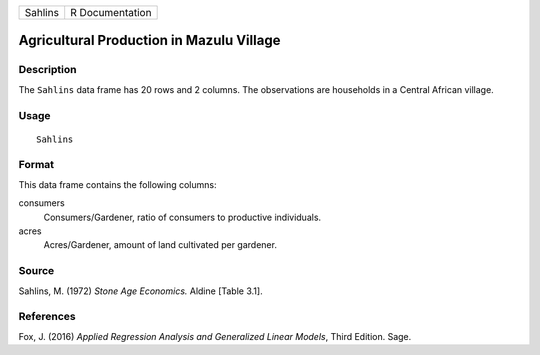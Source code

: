 ======= ===============
Sahlins R Documentation
======= ===============

Agricultural Production in Mazulu Village
-----------------------------------------

Description
~~~~~~~~~~~

The ``Sahlins`` data frame has 20 rows and 2 columns. The observations
are households in a Central African village.

Usage
~~~~~

::

   Sahlins

Format
~~~~~~

This data frame contains the following columns:

consumers
   Consumers/Gardener, ratio of consumers to productive individuals.

acres
   Acres/Gardener, amount of land cultivated per gardener.

Source
~~~~~~

Sahlins, M. (1972) *Stone Age Economics.* Aldine [Table 3.1].

References
~~~~~~~~~~

Fox, J. (2016) *Applied Regression Analysis and Generalized Linear
Models*, Third Edition. Sage.
